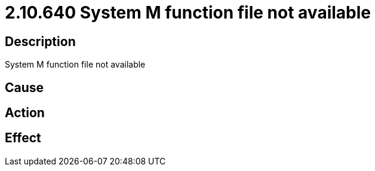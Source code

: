 = 2.10.640 System M function file not available
:imagesdir: img

== Description
System M function file not available

== Cause
 

== Action
 

== Effect
 


